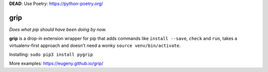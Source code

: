 **DEAD**:  Use Poetry: https://python-poetry.org/

grip
====

.. image:: https://travis-ci.org/Eugeny/grip.svg?branch=master
    :target: https://travis-ci.org/Eugeny/grip


*Does what pip should have been doing by now.*

**grip** is a drop-in extension wrapper for pip that adds commands like ``install --save``, ``check`` and ``run``, takes a virtualenv-first approach and doesn't need a wonky ``source venv/bin/activate``.

Installing: ``sudo pip3 install pygrip``

More examples: https://eugeny.github.io/grip/
